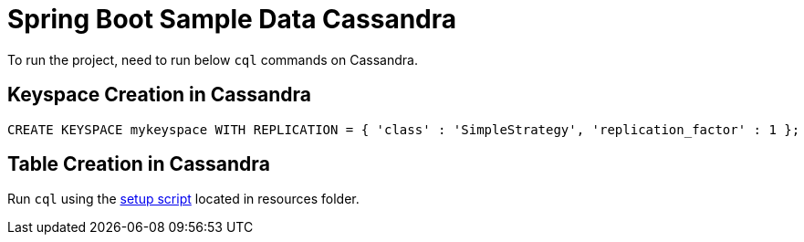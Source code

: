 = Spring Boot Sample Data Cassandra

To run the project, need to run below `cql` commands on Cassandra.

== Keyspace Creation in Cassandra
[source,indent=0]
----
	CREATE KEYSPACE mykeyspace WITH REPLICATION = { 'class' : 'SimpleStrategy', 'replication_factor' : 1 };
----

== Table Creation in Cassandra
Run `cql` using the  link:src/test/resources/setup.cql[setup script] located in resources folder.
